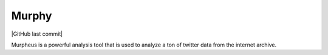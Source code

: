Murphy
======

| |Build|
| |codecov|
| |Maintainability|
| |GitHub last commit|
| |Issues|
| |PRs Welcome!|

Murpheus is a powerful analysis tool that is used to analyze a ton of
twitter data from the internet archive.

.. |Build| image:: https://github.com/Social-Media-Public-Analysis/murpheus/workflows/Build/badge.svg
.. |codecov| image:: https://codecov.io/gh/Social-Media-Public-Analysis/murpheus/branch/master/graph/badge.svg?token=S652XM8QA6
   :target: https://codecov.io/gh/Social-Media-Public-Analysis/murpheus
.. |Maintainability| image:: https://api.codeclimate.com/v1/badges/3207d1f12fc95ac9162e/maintainability
   :target: https://codeclimate.com/github/Social-Media-Public-Analysis/murpheus/maintainability
.. |GitHub last commit| image:: https://img.shields.io/github/last-commit/Social-Media-Public-Analysis/murpheus.svg?style=flat
   :target:
.. |Issues| image:: https://img.shields.io/github/issues-raw/Social-Media-Public-Analysis/murpheus.svg?maxAge=25000
   :target: https://github.com/Twitter-Public-Analysis/Twitter-Public-Analysis/issues
.. |PRs Welcome!| image:: https://img.shields.io/badge/PRs-welcome-brightgreen.svg?style=flat-square
   :target: https://github.com/Social-Media-Public-Analysis/murpheus/pulls
